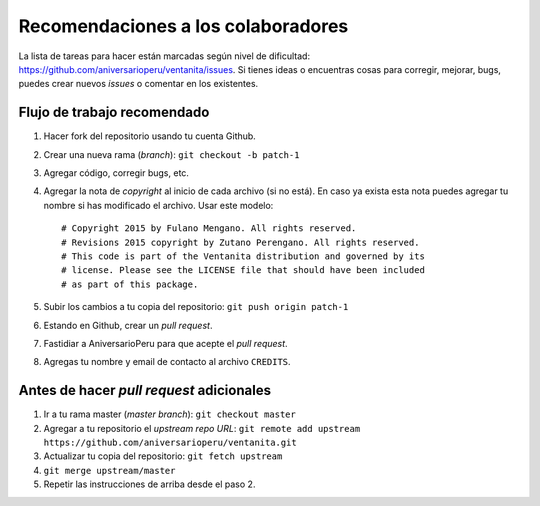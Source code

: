 Recomendaciones a los colaboradores
===================================

La lista de tareas para hacer están marcadas según nivel de dificultad:
`<https://github.com/aniversarioperu/ventanita/issues>`_.
Si tienes ideas o encuentras cosas para corregir, mejorar, bugs, puedes crear
nuevos *issues* o comentar en los existentes.

Flujo de trabajo recomendado
----------------------------

1. Hacer fork del repositorio usando tu cuenta Github.
2. Crear una nueva rama (*branch*): ``git checkout -b patch-1``
3. Agregar código, corregir bugs, etc.
4. Agregar la nota de *copyright* al inicio de cada archivo (si no está). En caso
   ya exista esta nota puedes agregar tu nombre si has modificado el archivo.
   Usar este modelo::

    # Copyright 2015 by Fulano Mengano. All rights reserved.
    # Revisions 2015 copyright by Zutano Perengano. All rights reserved.
    # This code is part of the Ventanita distribution and governed by its
    # license. Please see the LICENSE file that should have been included
    # as part of this package.

5. Subir los cambios a tu copia del repositorio: ``git push origin patch-1``
6. Estando en Github, crear un *pull request*.
7. Fastidiar a AniversarioPeru para que acepte el *pull request*.
8. Agregas tu nombre y email de contacto al archivo ``CREDITS``.

Antes de hacer *pull request* adicionales
-----------------------------------------

1. Ir a tu rama master (*master branch*): ``git checkout master``
2. Agregar a tu repositorio el *upstream repo URL*: ``git remote add upstream https://github.com/aniversarioperu/ventanita.git``
3. Actualizar tu copia del repositorio: ``git fetch upstream``
4. ``git merge upstream/master``
5. Repetir las instrucciones de arriba desde el paso 2.
